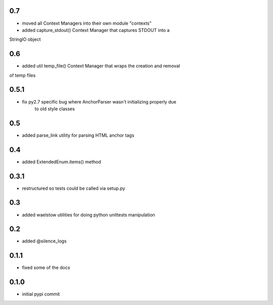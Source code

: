 0.7
===

* moved all Context Managers into their own module "contexts"
* added capture_stdout() Context Manager that captures STDOUT into a
StringIO object

0.6
===

* added util temp_file() Context Manager that wraps the creation and removal
of temp files

0.5.1
=====

* fix py2.7 specific bug where AnchorParser wasn't initializing properly due
    to old style classes

0.5
===

* added parse_link utility for parsing HTML anchor tags

0.4
===

* added ExtendedEnum.items() method

0.3.1
=====

* restructured so tests could be called via setup.py

0.3
===

* added waelstow utilities for doing python unittests manipulation

0.2
===

* added @silence_logs

0.1.1
=====

* fixed some of the docs


0.1.0
=====

* initial pypi commit
